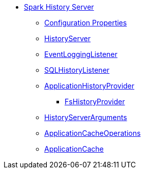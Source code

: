 * xref:index.adoc[Spark History Server]
** xref:configuration-properties.adoc[Configuration Properties]
** xref:HistoryServer.adoc[HistoryServer]
** xref:EventLoggingListener.adoc[EventLoggingListener]
** xref:SQLHistoryListener.adoc[SQLHistoryListener]
** xref:ApplicationHistoryProvider.adoc[ApplicationHistoryProvider]
*** xref:FsHistoryProvider.adoc[FsHistoryProvider]
** xref:HistoryServerArguments.adoc[HistoryServerArguments]
** xref:ApplicationCacheOperations.adoc[ApplicationCacheOperations]
** xref:ApplicationCache.adoc[ApplicationCache]

